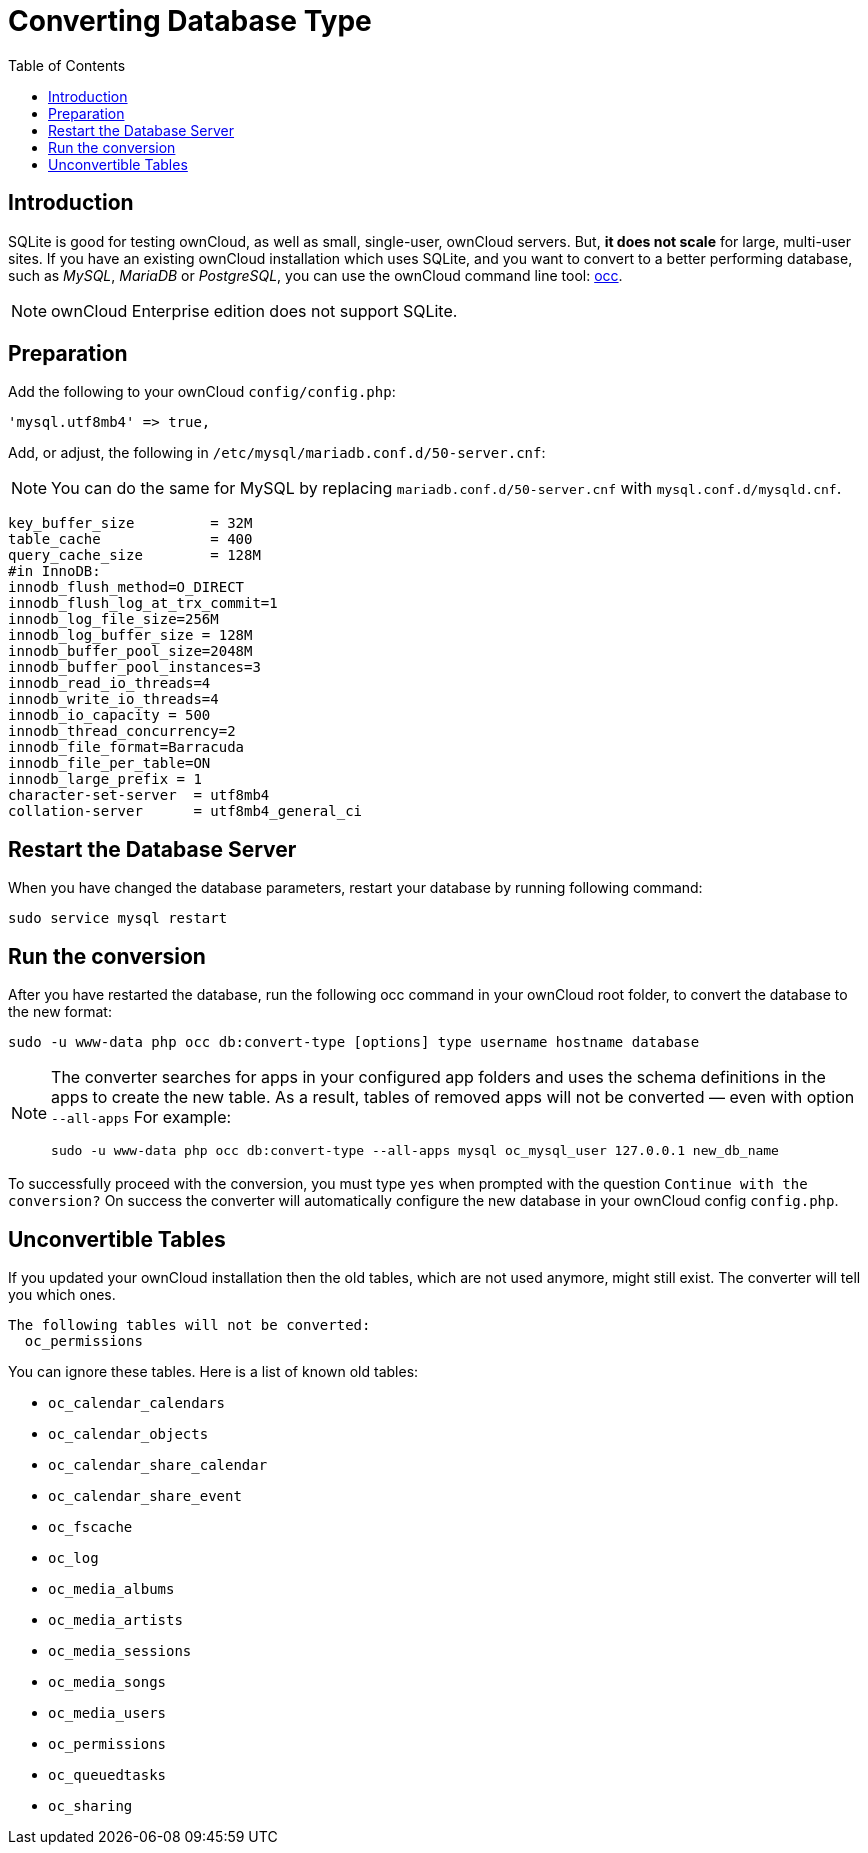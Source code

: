 = Converting Database Type
:toc: right
:page-aliases: go/admin-db-conversion.adoc

== Introduction

SQLite is good for testing ownCloud, as well as small, single-user,
ownCloud servers. But, *it does not scale* for large, multi-user sites.
If you have an existing ownCloud installation which uses SQLite, and you
want to convert to a better performing database, such as _MySQL_,
_MariaDB_ or _PostgreSQL_, you can use
the ownCloud command line tool: xref:configuration/server/occ_command.adoc#database-conversion[occ].

NOTE: ownCloud Enterprise edition does not support SQLite.

== Preparation

Add the following to your ownCloud `config/config.php`:

[source,php]
----
'mysql.utf8mb4' => true,
----

Add, or adjust, the following in `/etc/mysql/mariadb.conf.d/50-server.cnf`:

NOTE: You can do the same for MySQL by replacing `mariadb.conf.d/50-server.cnf` with `mysql.conf.d/mysqld.cnf`.

[source,mysql]
----
key_buffer_size         = 32M
table_cache             = 400
query_cache_size        = 128M
#in InnoDB:
innodb_flush_method=O_DIRECT
innodb_flush_log_at_trx_commit=1
innodb_log_file_size=256M
innodb_log_buffer_size = 128M
innodb_buffer_pool_size=2048M
innodb_buffer_pool_instances=3
innodb_read_io_threads=4
innodb_write_io_threads=4
innodb_io_capacity = 500
innodb_thread_concurrency=2
innodb_file_format=Barracuda
innodb_file_per_table=ON
innodb_large_prefix = 1
character-set-server  = utf8mb4
collation-server      = utf8mb4_general_ci
----

== Restart the Database Server

When you have changed the database parameters, restart your database by running following command:

[source,console]
----
sudo service mysql restart
----

== Run the conversion

After you have restarted the database, run the following occ command in your ownCloud root folder, to convert the database to the new format:

[source,console,subs="attributes+"]
....
sudo -u www-data php occ db:convert-type [options] type username hostname database
....

[NOTE]
====
The converter searches for apps in your configured app folders and uses the schema definitions in the apps to create the new table.
As a result, tables of removed apps will not be converted — even with option `--all-apps`
For example:

[source,console,subs="attributes+"]
....
sudo -u www-data php occ db:convert-type --all-apps mysql oc_mysql_user 127.0.0.1 new_db_name
....
====

To successfully proceed with the conversion, you must type `yes` when
prompted with the question `Continue with the conversion?` On success
the converter will automatically configure the new database in your
ownCloud config `config.php`.

== Unconvertible Tables

If you updated your ownCloud installation then the old tables, which are
not used anymore, might still exist. The converter will tell you which
ones.

[source,console]
....
The following tables will not be converted:
  oc_permissions
....

You can ignore these tables. Here is a list of known old tables:

* `oc_calendar_calendars`
* `oc_calendar_objects`
* `oc_calendar_share_calendar`
* `oc_calendar_share_event`
* `oc_fscache`
* `oc_log`
* `oc_media_albums`
* `oc_media_artists`
* `oc_media_sessions`
* `oc_media_songs`
* `oc_media_users`
* `oc_permissions`
* `oc_queuedtasks`
* `oc_sharing`
